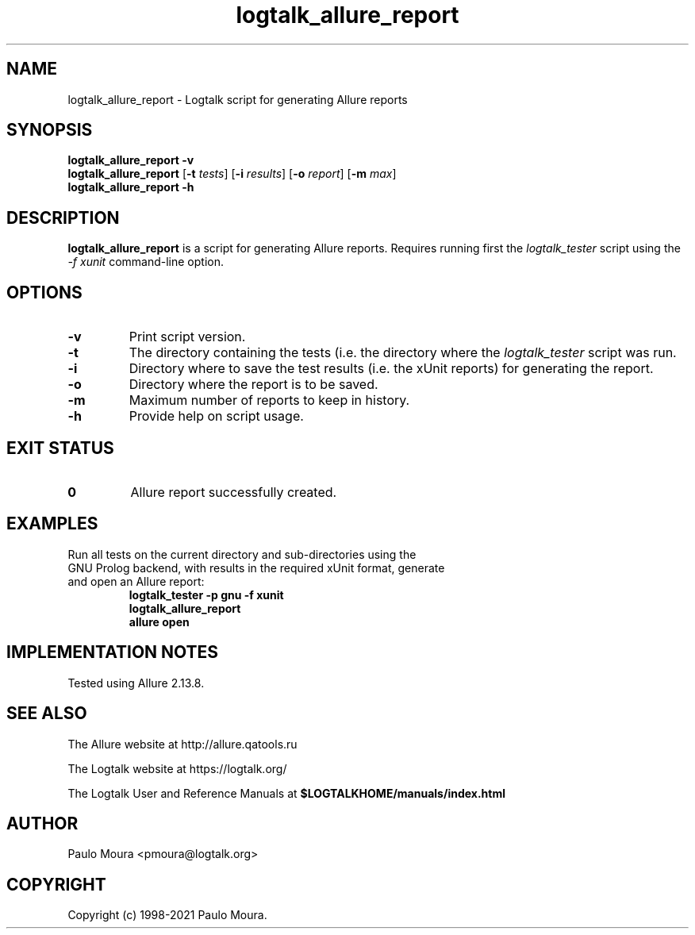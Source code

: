.TH logtalk_allure_report 1 "January 11, 2021" "Logtalk 3.44.0" "Logtalk Documentation"

.SH NAME
logtalk_allure_report \- Logtalk script for generating Allure reports

.SH SYNOPSIS
.B logtalk_allure_report -v
.br
.B logtalk_allure_report
[\fB-t \fItests\fR]
[\fB-i \fIresults\fR]
[\fB-o \fIreport\fR]
[\fB-m \fImax\fR]
.br
.B logtalk_allure_report -h

.SH DESCRIPTION
\fBlogtalk_allure_report\fR is a script for generating Allure reports. Requires running first the \fIlogtalk_tester\fR script using the \fI-f xunit\fR command-line option.

.SH OPTIONS
.TP
.BI \-v
Print script version.
.TP
.BI \-t
The directory containing the tests (i.e. the directory where the \fIlogtalk_tester\fR script was run.
.TP
.BI \-i
Directory where to save the test results (i.e. the xUnit reports) for generating the report.
.TP
.BI \-o
Directory where the report is to be saved.
.TP
.BI \-m
Maximum number of reports to keep in history.
.TP
.B \-h
Provide help on script usage.

.SH "EXIT STATUS"
.TP
.B 0
Allure report successfully created.

.SH EXAMPLES
.TP
Run all tests on the current directory and sub-directories using the GNU Prolog backend, with results in the required xUnit format, generate and open an Allure report:
\fBlogtalk_tester -p gnu -f xunit\fR
.br
\fBlogtalk_allure_report\fR
.br
\fBallure open\fR

.SH IMPLEMENTATION NOTES
Tested using Allure 2.13.8.

.SH "SEE ALSO"
The Allure website at http://allure.qatools.ru
.PP
The Logtalk website at https://logtalk.org/
.PP
The Logtalk User and Reference Manuals at \fB$LOGTALKHOME/manuals/index.html\fR

.SH AUTHOR
Paulo Moura <pmoura@logtalk.org>

.SH COPYRIGHT
Copyright (c) 1998-2021 Paulo Moura.
